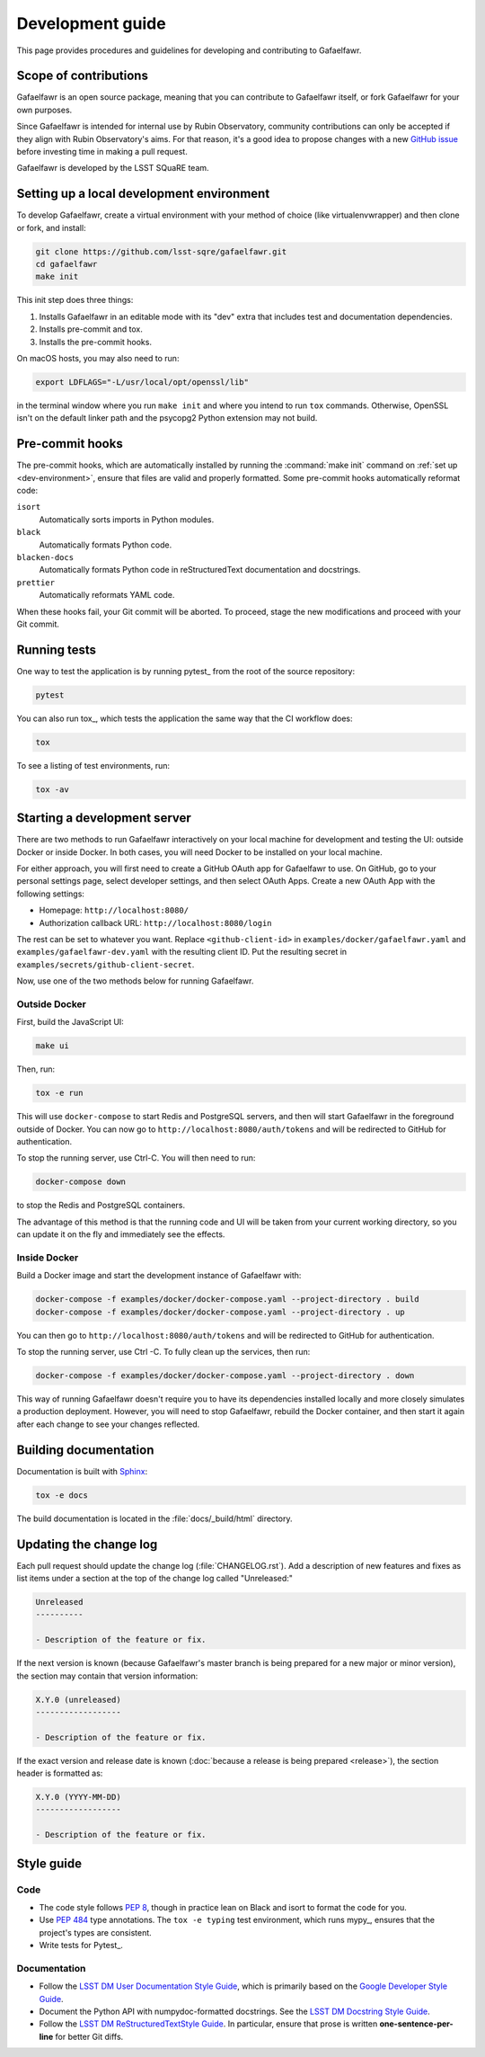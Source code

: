 #################
Development guide
#################

This page provides procedures and guidelines for developing and contributing to Gafaelfawr.

Scope of contributions
======================

Gafaelfawr is an open source package, meaning that you can contribute to Gafaelfawr itself, or fork Gafaelfawr for your own purposes.

Since Gafaelfawr is intended for internal use by Rubin Observatory, community contributions can only be accepted if they align with Rubin Observatory's aims.
For that reason, it's a good idea to propose changes with a new `GitHub issue`_ before investing time in making a pull request.

Gafaelfawr is developed by the LSST SQuaRE team.

.. _GitHub issue: https://github.com/lsst-sqre/gafaelfawr/issues/new

.. _dev-environment:

Setting up a local development environment
==========================================

To develop Gafaelfawr, create a virtual environment with your method of choice (like virtualenvwrapper) and then clone or fork, and install:

.. code-block:: sh

   git clone https://github.com/lsst-sqre/gafaelfawr.git
   cd gafaelfawr
   make init

This init step does three things:

1. Installs Gafaelfawr in an editable mode with its "dev" extra that includes test and documentation dependencies.
2. Installs pre-commit and tox.
3. Installs the pre-commit hooks.

On macOS hosts, you may also need to run:

.. code-block:: sh

   export LDFLAGS="-L/usr/local/opt/openssl/lib"

in the terminal window where you run ``make init`` and where you intend to run ``tox`` commands.
Otherwise, OpenSSL isn't on the default linker path and the psycopg2 Python extension may not build.

.. _pre-commit-hooks:

Pre-commit hooks
================

The pre-commit hooks, which are automatically installed by running the :command:`make init` command on :ref:`set up <dev-environment>`, ensure that files are valid and properly formatted.
Some pre-commit hooks automatically reformat code:

``isort``
    Automatically sorts imports in Python modules.

``black``
    Automatically formats Python code.

``blacken-docs``
    Automatically formats Python code in reStructuredText documentation and docstrings.

``prettier``
    Automatically reformats YAML code.

When these hooks fail, your Git commit will be aborted.
To proceed, stage the new modifications and proceed with your Git commit.

.. _dev-run-tests:

Running tests
=============

One way to test the application is by running pytest_ from the root of the source repository:

.. code-block:: sh

   pytest

You can also run tox_, which tests the application the same way that the CI workflow does:

.. code-block:: sh

   tox

To see a listing of test environments, run:

.. code-block:: sh

   tox -av

.. _dev-build-docs:

Starting a development server
=============================

There are two methods to run Gafaelfawr interactively on your local machine for development and testing the UI: outside Docker or inside Docker.
In both cases, you will need Docker to be installed on your local machine.

For either approach, you will first need to create a GitHub OAuth app for Gafaelfawr to use.
On GitHub, go to your personal settings page, select developer settings, and then select OAuth Apps.
Create a new OAuth App with the following settings:

* Homepage: ``http://localhost:8080/``
* Authorization callback URL: ``http://localhost:8080/login``

The rest can be set to whatever you want.
Replace ``<github-client-id>`` in ``examples/docker/gafaelfawr.yaml`` and ``examples/gafaelfawr-dev.yaml`` with the resulting client ID.
Put the resulting secret in ``examples/secrets/github-client-secret``.

Now, use one of the two methods below for running Gafaelfawr.

Outside Docker
--------------

First, build the JavaScript UI:

.. code-block:: sh

   make ui

Then, run:

.. code-block:: sh

   tox -e run

This will use ``docker-compose`` to start Redis and PostgreSQL servers, and then will start Gafaelfawr in the foreground outside of Docker.
You can now go to ``http://localhost:8080/auth/tokens`` and will be redirected to GitHub for authentication.

To stop the running server, use Ctrl-C.
You will then need to run:

.. code-block:: sh

   docker-compose down

to stop the Redis and PostgreSQL containers.

The advantage of this method is that the running code and UI will be taken from your current working directory, so you can update it on the fly and immediately see the effects.

Inside Docker
-------------

Build a Docker image and start the development instance of Gafaelfawr with:

.. code-block:: sh

   docker-compose -f examples/docker/docker-compose.yaml --project-directory . build
   docker-compose -f examples/docker/docker-compose.yaml --project-directory . up

You can then go to ``http://localhost:8080/auth/tokens`` and will be redirected to GitHub for authentication.

To stop the running server, use Ctrl -C.
To fully clean up the services, then run:

.. code-block:: sh

   docker-compose -f examples/docker/docker-compose.yaml --project-directory . down

This way of running Gafaelfawr doesn't require you to have its dependencies installed locally and more closely simulates a production deployment.
However, you will need to stop Gafaelfawr, rebuild the Docker container, and then start it again after each change to see your changes reflected.

Building documentation
======================

Documentation is built with Sphinx_:

.. _Sphinx: https://www.sphinx-doc.org/en/master/

.. code-block:: sh

   tox -e docs

The build documentation is located in the :file:`docs/_build/html` directory.

.. _dev-change-log:

Updating the change log
=======================

Each pull request should update the change log (:file:`CHANGELOG.rst`).
Add a description of new features and fixes as list items under a section at the top of the change log called "Unreleased:"

.. code-block:: rst

   Unreleased
   ----------

   - Description of the feature or fix.

If the next version is known (because Gafaelfawr's master branch is being prepared for a new major or minor version), the section may contain that version information:

.. code-block:: rst

   X.Y.0 (unreleased)
   ------------------

   - Description of the feature or fix.

If the exact version and release date is known (:doc:`because a release is being prepared <release>`), the section header is formatted as:

.. code-block:: rst

   X.Y.0 (YYYY-MM-DD)
   ------------------

   - Description of the feature or fix.

.. _style-guide:

Style guide
===========

Code
----

- The code style follows :pep:`8`, though in practice lean on Black and isort to format the code for you.

- Use :pep:`484` type annotations.
  The ``tox -e typing`` test environment, which runs mypy_, ensures that the project's types are consistent.

- Write tests for Pytest_.

Documentation
-------------

- Follow the `LSST DM User Documentation Style Guide`_, which is primarily based on the `Google Developer Style Guide`_.

- Document the Python API with numpydoc-formatted docstrings.
  See the `LSST DM Docstring Style Guide`_.

- Follow the `LSST DM ReStructuredTextStyle Guide`_.
  In particular, ensure that prose is written **one-sentence-per-line** for better Git diffs.

.. _`LSST DM User Documentation Style Guide`: https://developer.lsst.io/user-docs/index.html
.. _`Google Developer Style Guide`: https://developers.google.com/style/
.. _`LSST DM Docstring Style Guide`: https://developer.lsst.io/python/style.html
.. _`LSST DM ReStructuredTextStyle Guide`: https://developer.lsst.io/restructuredtext/style.html
